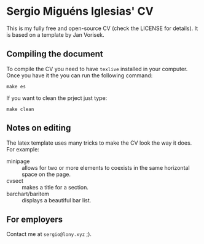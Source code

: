 * Sergio Miguéns Iglesias' CV

This is my fully free and open-source CV (check the LICENSE for details). It is based on a template by  Jan Vorisek.

** Compiling the document

To compile the CV you need to have =texlive= installed in your computer. Once you have it the you can run the following command:
#+BEGIN_SRC shell
make es
#+END_SRC

If you want to clean the prject just type:
#+BEGIN_SRC shell
make clean
#+END_SRC

** Notes on editing

The latex template uses many tricks to make the CV look the way it does. For example:
- minipage :: allows for two or more elements to coexists in the same horizontal space on the page.
- cvsect :: makes a title for a section.
- barchart/baritem :: displays a beautiful bar list.

** For employers

Contact me at =sergio@lony.xyz= ;).
